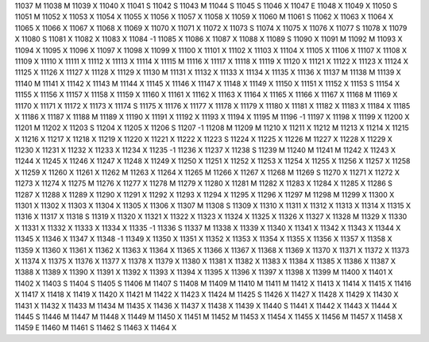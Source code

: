 11037	M
11038	M
11039	X
11040	X
11041	S
11042	S
11043	M
11044	S
11045	S
11046	X
11047	E
11048	X
11049	X
11050	S
11051	M
11052	X
11053	X
11054	X
11055	X
11056	X
11057	X
11058	X
11059	X
11060	M
11061	S
11062	X
11063	X
11064	X
11065	X
11066	X
11067	X
11068	X
11069	X
11070	X
11071	X
11072	X
11073	S
11074	X
11075	X
11076	X
11077	S
11078	X
11079	X
11080	S
11081	X
11082	X
11083	X
11084	-1
11085	X
11086	X
11087	X
11088	X
11089	S
11090	X
11091	M
11092	M
11093	X
11094	X
11095	X
11096	X
11097	X
11098	X
11099	X
11100	X
11101	X
11102	X
11103	X
11104	X
11105	X
11106	X
11107	X
11108	X
11109	X
11110	X
11111	X
11112	X
11113	X
11114	X
11115	M
11116	X
11117	X
11118	X
11119	X
11120	X
11121	X
11122	X
11123	X
11124	X
11125	X
11126	X
11127	X
11128	X
11129	X
11130	M
11131	X
11132	X
11133	X
11134	X
11135	X
11136	X
11137	M
11138	M
11139	X
11140	M
11141	X
11142	X
11143	M
11144	X
11145	X
11146	X
11147	X
11148	X
11149	X
11150	X
11151	X
11152	X
11153	S
11154	X
11155	X
11156	X
11157	X
11158	X
11159	X
11160	X
11161	X
11162	X
11163	X
11164	X
11165	X
11166	X
11167	X
11168	M
11169	X
11170	X
11171	X
11172	X
11173	X
11174	S
11175	X
11176	X
11177	X
11178	X
11179	X
11180	X
11181	X
11182	X
11183	X
11184	X
11185	X
11186	X
11187	X
11188	M
11189	X
11190	X
11191	X
11192	X
11193	X
11194	X
11195	M
11196	-1
11197	X
11198	X
11199	X
11200	X
11201	M
11202	X
11203	S
11204	X
11205	X
11206	S
11207	-1
11208	M
11209	M
11210	X
11211	X
11212	M
11213	X
11214	X
11215	X
11216	X
11217	X
11218	X
11219	X
11220	X
11221	X
11222	X
11223	S
11224	X
11225	X
11226	M
11227	X
11228	X
11229	X
11230	X
11231	X
11232	X
11233	X
11234	X
11235	-1
11236	X
11237	X
11238	S
11239	M
11240	M
11241	M
11242	X
11243	X
11244	X
11245	X
11246	X
11247	X
11248	X
11249	X
11250	X
11251	X
11252	X
11253	X
11254	X
11255	X
11256	X
11257	X
11258	X
11259	X
11260	X
11261	X
11262	M
11263	X
11264	X
11265	M
11266	X
11267	X
11268	M
11269	S
11270	X
11271	X
11272	X
11273	X
11274	X
11275	M
11276	X
11277	X
11278	M
11279	X
11280	X
11281	M
11282	X
11283	X
11284	X
11285	X
11286	S
11287	X
11288	X
11289	X
11290	X
11291	X
11292	X
11293	X
11294	X
11295	X
11296	X
11297	M
11298	M
11299	X
11300	X
11301	X
11302	X
11303	X
11304	X
11305	X
11306	X
11307	M
11308	S
11309	X
11310	X
11311	X
11312	X
11313	X
11314	X
11315	X
11316	X
11317	X
11318	S
11319	X
11320	X
11321	X
11322	X
11323	X
11324	X
11325	X
11326	X
11327	X
11328	M
11329	X
11330	X
11331	X
11332	X
11333	X
11334	X
11335	-1
11336	S
11337	M
11338	X
11339	X
11340	X
11341	X
11342	X
11343	X
11344	X
11345	X
11346	X
11347	X
11348	-1
11349	X
11350	X
11351	X
11352	X
11353	X
11354	X
11355	X
11356	X
11357	X
11358	X
11359	X
11360	X
11361	X
11362	X
11363	X
11364	X
11365	X
11366	X
11367	X
11368	X
11369	X
11370	X
11371	X
11372	X
11373	X
11374	X
11375	X
11376	X
11377	X
11378	X
11379	X
11380	X
11381	X
11382	X
11383	X
11384	X
11385	X
11386	X
11387	X
11388	X
11389	X
11390	X
11391	X
11392	X
11393	X
11394	X
11395	X
11396	X
11397	X
11398	X
11399	M
11400	X
11401	X
11402	X
11403	S
11404	S
11405	S
11406	M
11407	S
11408	M
11409	M
11410	M
11411	M
11412	X
11413	X
11414	X
11415	X
11416	X
11417	X
11418	X
11419	X
11420	X
11421	M
11422	X
11423	X
11424	M
11425	S
11426	X
11427	X
11428	X
11429	X
11430	X
11431	X
11432	X
11433	M
11434	M
11435	X
11436	X
11437	X
11438	X
11439	X
11440	S
11441	X
11442	X
11443	X
11444	X
11445	S
11446	M
11447	M
11448	X
11449	M
11450	X
11451	M
11452	M
11453	X
11454	X
11455	X
11456	M
11457	X
11458	X
11459	E
11460	M
11461	S
11462	S
11463	X
11464	X
